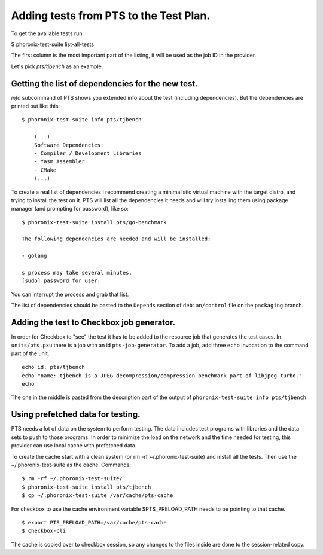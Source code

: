 Adding tests from PTS to the Test Plan.
=======================================

To get the available tests run

$ phoronix-test-suite list-all-tests

The first column is the most important part of the listing, it will be used as
the job ID in the provider.

Let's pick `pts/tjbench` as an example.

Getting the list of dependencies for the new test.
--------------------------------------------------

`info` subcommand of PTS shows you extended info about the test (including
dependencies). But the dependencies are printed out like this: ::

    $ phoronix-test-suite info pts/tjbench

        (...)
        Software Dependencies:
        - Compiler / Development Libraries
        - Yasm Assembler
        - CMake
        (...)

To create a real list of dependencies I recommend creating a minimalistic
virtual machine with the target distro, and trying to install the test on it.
PTS will list all the dependencies it needs and will try installing them using
package manager (and prompting for password), like so: ::

    $ phoronix-test-suite install pts/go-benchmark 

    The following dependencies are needed and will be installed: 

    - golang

    s process may take several minutes.
    [sudo] password for user:

You can interrupt the process and grab that list.

The list of dependencies should be pasted to the ``Depends`` section of
``debian/control`` file on the ``packaging`` branch.

Adding the test to Checkbox job generator.
------------------------------------------

In order for Checkbox to "see" the test it has to be added to the resource job
that generates the test cases.
In ``units/pts.pxu`` there is a job with an id ``pts-job-generator``.
To add a job, add three ``echo`` invocation to the command part of the unit. ::

    echo id: pts/tjbench
    echo "name: tjbench is a JPEG decompression/compression benchmark part of libjpeg-turbo."
    echo 

The one in the middle is pasted from the description part of the output of
``phoronix-test-suite info pts/tjbench``

Using prefetched data for testing.
----------------------------------
PTS needs a lot of data on the system to perform testing. The data includes test
programs with libraries and the data sets to push to those programs.
In order to minimize the load on the network and the time needed for
testing, this provider can use local cache with prefetched data.

To create the cache start with a clean system (or rm -rf ~/.phoronix-test-suite)
and install all the tests. Then use the ~/.phoronix-test-suite as the cache.
Commands: ::

    $ rm -rf ~/.phoronix-test-suite/
    $ phoronix-test-suite install pts/tjbench
    $ cp ~/.phoronix-test-suite /var/cache/pts-cache 

For checkbox to use the cache environment variable $PTS_PRELOAD_PATH needs to be
pointing to that cache. ::

    $ export PTS_PRELOAD_PATH=/var/cache/pts-cache
    $ checkbox-cli


The cache is copied over to checkbox session, so any changes to the files inside
are done to the session-related copy.

